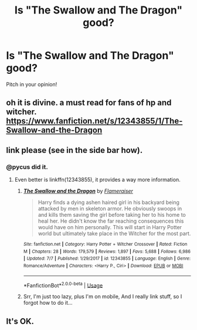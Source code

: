 #+TITLE: Is "The Swallow and The Dragon" good?

* Is "The Swallow and The Dragon" good?
:PROPERTIES:
:Author: nutakufan010
:Score: 6
:DateUnix: 1594485804.0
:DateShort: 2020-Jul-11
:FlairText: Discussion
:END:
Pitch in your opinion!


** oh it is divine. a must read for fans of hp and witcher. [[https://www.fanfiction.net/s/12343855/1/The-Swallow-and-the-Dragon]]
:PROPERTIES:
:Author: pycus
:Score: 3
:DateUnix: 1594494545.0
:DateShort: 2020-Jul-11
:END:


** link please (see in the side bar how).
:PROPERTIES:
:Author: ceplma
:Score: 2
:DateUnix: 1594489824.0
:DateShort: 2020-Jul-11
:END:

*** @pycus did it.
:PROPERTIES:
:Author: nutakufan010
:Score: 2
:DateUnix: 1594539465.0
:DateShort: 2020-Jul-12
:END:

**** Even better is linkffn(12343855), it provides a way more information.
:PROPERTIES:
:Author: ceplma
:Score: 2
:DateUnix: 1594572357.0
:DateShort: 2020-Jul-12
:END:

***** [[https://www.fanfiction.net/s/12343855/1/][*/The Swallow and the Dragon/*]] by [[https://www.fanfiction.net/u/2591156/Flameraiser][/Flameraiser/]]

#+begin_quote
  Harry finds a dying ashen haired girl in his backyard being attacked by men in skeleton armor. He obviously swoops in and kills them saving the girl before taking her to his home to heal her. He didn't know the far reaching consequences this would have on him personally. This will start in Harry Potter world but ultimately take place in the Witcher for the most part.
#+end_quote

^{/Site/:} ^{fanfiction.net} ^{*|*} ^{/Category/:} ^{Harry} ^{Potter} ^{+} ^{Witcher} ^{Crossover} ^{*|*} ^{/Rated/:} ^{Fiction} ^{M} ^{*|*} ^{/Chapters/:} ^{28} ^{*|*} ^{/Words/:} ^{179,579} ^{*|*} ^{/Reviews/:} ^{1,897} ^{*|*} ^{/Favs/:} ^{5,688} ^{*|*} ^{/Follows/:} ^{6,986} ^{*|*} ^{/Updated/:} ^{7/7} ^{*|*} ^{/Published/:} ^{1/29/2017} ^{*|*} ^{/id/:} ^{12343855} ^{*|*} ^{/Language/:} ^{English} ^{*|*} ^{/Genre/:} ^{Romance/Adventure} ^{*|*} ^{/Characters/:} ^{<Harry} ^{P.,} ^{Ciri>} ^{*|*} ^{/Download/:} ^{[[http://www.ff2ebook.com/old/ffn-bot/index.php?id=12343855&source=ff&filetype=epub][EPUB]]} ^{or} ^{[[http://www.ff2ebook.com/old/ffn-bot/index.php?id=12343855&source=ff&filetype=mobi][MOBI]]}

--------------

*FanfictionBot*^{2.0.0-beta} | [[https://github.com/tusing/reddit-ffn-bot/wiki/Usage][Usage]]
:PROPERTIES:
:Author: FanfictionBot
:Score: 2
:DateUnix: 1594572393.0
:DateShort: 2020-Jul-12
:END:


***** Srr, I'm just too lazy, plus I'm on mobile, And I really link stuff, so I forgot how to do it...
:PROPERTIES:
:Author: nutakufan010
:Score: 2
:DateUnix: 1594580739.0
:DateShort: 2020-Jul-12
:END:


** It's OK.
:PROPERTIES:
:Author: Darkenmal
:Score: 2
:DateUnix: 1594531928.0
:DateShort: 2020-Jul-12
:END:
